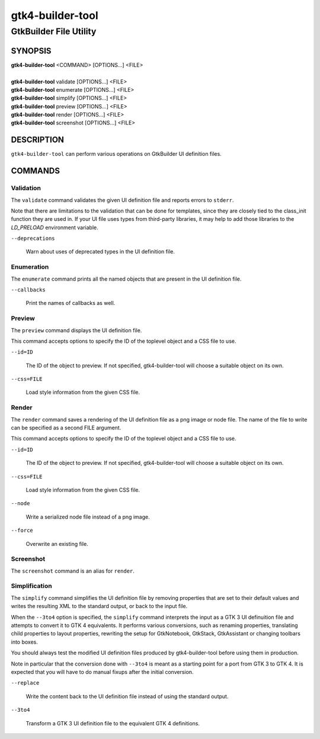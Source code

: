 .. _gtk4-builder-tool(1):

=================
gtk4-builder-tool
=================

-----------------------
GtkBuilder File Utility
-----------------------

SYNOPSIS
--------
|   **gtk4-builder-tool** <COMMAND> [OPTIONS...] <FILE>
|
|   **gtk4-builder-tool** validate [OPTIONS...] <FILE>
|   **gtk4-builder-tool** enumerate [OPTIONS...] <FILE>
|   **gtk4-builder-tool** simplify [OPTIONS...] <FILE>
|   **gtk4-builder-tool** preview [OPTIONS...] <FILE>
|   **gtk4-builder-tool** render [OPTIONS...] <FILE>
|   **gtk4-builder-tool** screenshot [OPTIONS...] <FILE>

DESCRIPTION
-----------

``gtk4-builder-tool`` can perform various operations on GtkBuilder UI definition
files.

COMMANDS
--------

Validation
^^^^^^^^^^

The ``validate`` command validates the given UI definition file and reports
errors to ``stderr``.

Note that there are limitations to the validation that can be done for templates,
since they are closely tied to the class_init function they are used in.
If your UI file uses types from third-party libraries, it may help to add those
libraries to the `LD_PRELOAD` environment variable.

``--deprecations``

  Warn about uses of deprecated types in the UI definition file.

Enumeration
^^^^^^^^^^^

The ``enumerate`` command prints all the named objects that are present in the UI
definition file.

``--callbacks``

  Print the names of callbacks as well.

Preview
^^^^^^^

The ``preview`` command displays the UI definition file.

This command accepts options to specify the ID of the toplevel object and a CSS
file to use.

``--id=ID``

  The ID of the object to preview. If not specified, gtk4-builder-tool will
  choose a suitable object on its own.

``--css=FILE``

  Load style information from the given CSS file.

Render
^^^^^^

The ``render`` command saves a rendering of the UI definition file as a png image
or node file. The name of the file to write can be specified as a second FILE argument.

This command accepts options to specify the ID of the toplevel object and a CSS
file to use.

``--id=ID``

  The ID of the object to preview. If not specified, gtk4-builder-tool will
  choose a suitable object on its own.

``--css=FILE``

  Load style information from the given CSS file.

``--node``

  Write a serialized node file instead of a png image.

``--force``

  Overwrite an existing file.

Screenshot
^^^^^^^^^^

The ``screenshot`` command is an alias for ``render``.

Simplification
^^^^^^^^^^^^^^

The ``simplify`` command simplifies the UI definition file by removing
properties that are set to their default values and writes the resulting XML to
the standard output, or back to the input file.

When the ``--3to4`` option is specified, the ``simplify`` command interprets the
input as a GTK 3 UI definuition file and attempts to convert it to GTK 4
equivalents. It performs various conversions, such as renaming properties,
translating child properties to layout properties, rewriting the setup for
GtkNotebook, GtkStack, GtkAssistant  or changing toolbars into boxes.

You should always test the modified UI definition files produced by
gtk4-builder-tool before using them in production.

Note in particular that the conversion done with ``--3to4`` is meant as a
starting point for a port from GTK 3 to GTK 4. It is expected that you will have
to do manual fixups  after the initial conversion.

``--replace``

  Write the content back to the UI definition file instead of using the standard
  output.

``--3to4``

  Transform a GTK 3 UI definition file to the equivalent GTK 4 definitions.
